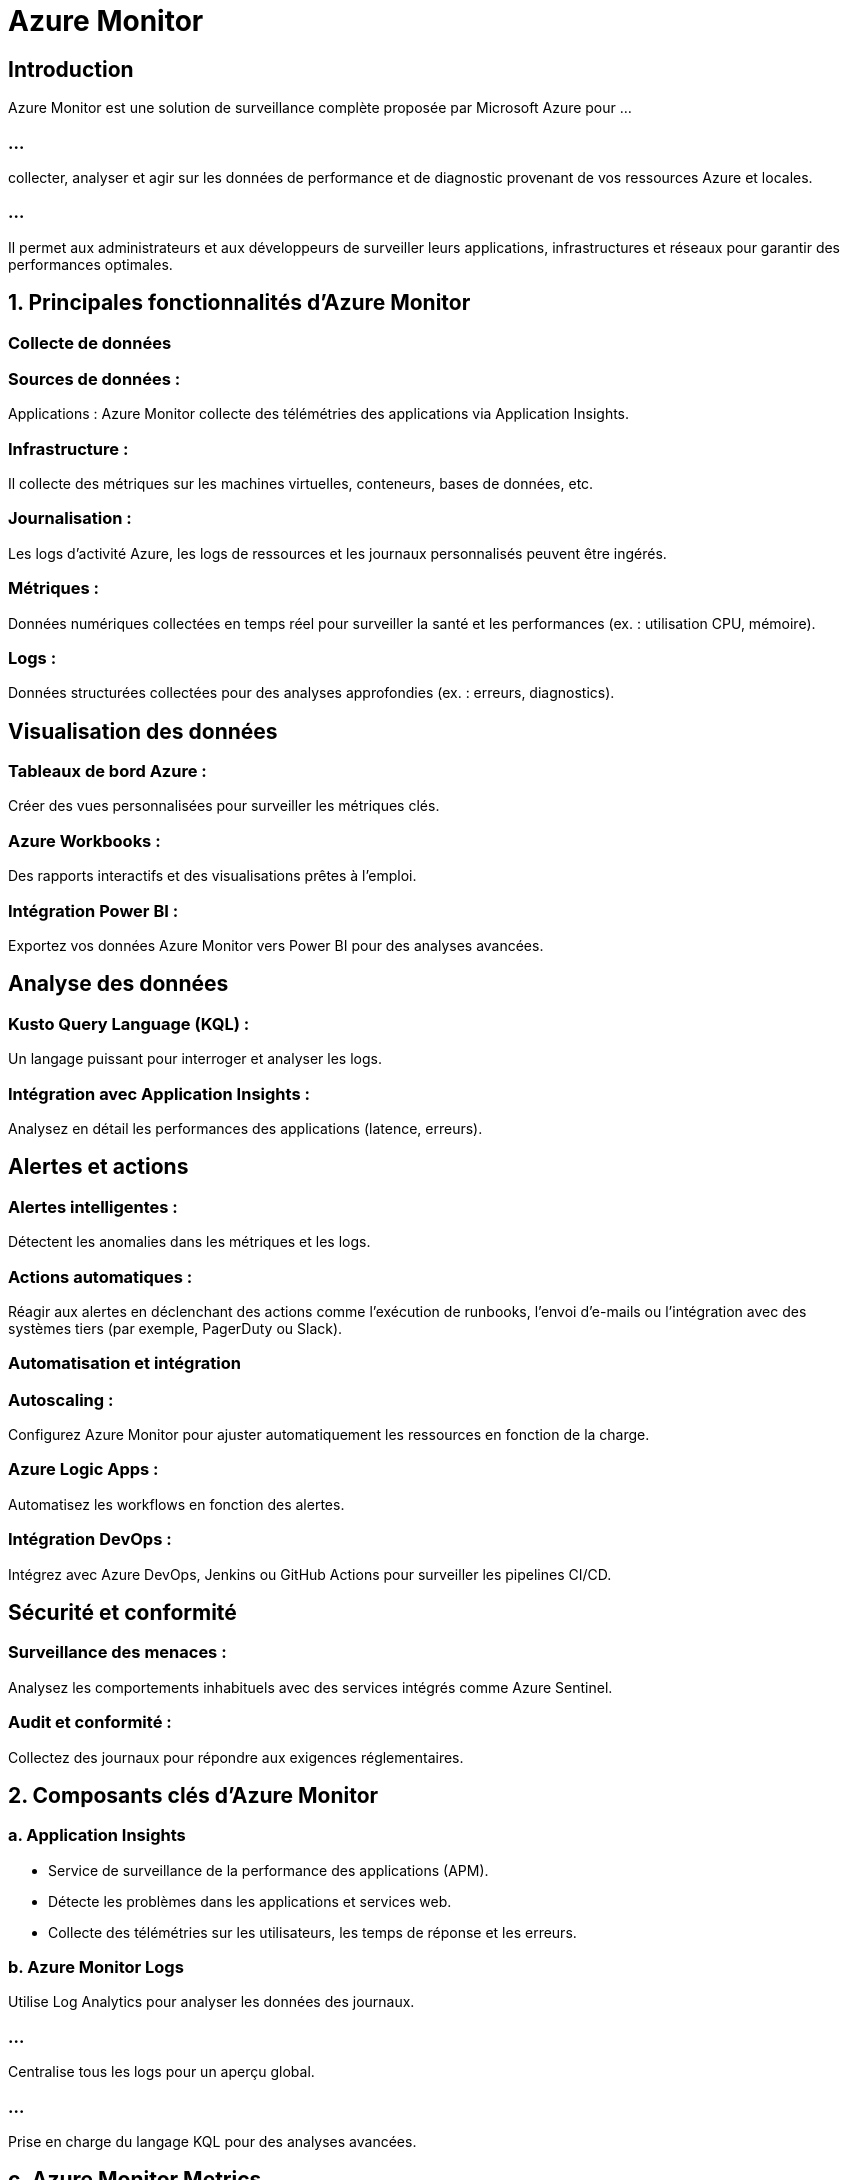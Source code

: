 = Azure Monitor 
:revealjs_theme: black


== Introduction

Azure Monitor est une solution de surveillance complète proposée par Microsoft Azure pour ...

=== ...

collecter, analyser et agir sur les données de performance et de diagnostic provenant de vos ressources Azure et locales. 

=== ...


Il permet aux administrateurs et aux développeurs de surveiller leurs applications, infrastructures et réseaux pour garantir des performances optimales.


== 1. Principales fonctionnalités d’Azure Monitor


=== Collecte de données

=== Sources de données :

Applications : Azure Monitor collecte des télémétries des applications via Application Insights.

=== Infrastructure : 

Il collecte des métriques sur les machines virtuelles, conteneurs, bases de données, etc.

=== Journalisation : 

Les logs d’activité Azure, les logs de ressources et les journaux personnalisés peuvent être ingérés.

=== Métriques : 

Données numériques collectées en temps réel pour surveiller la santé et les performances (ex. : utilisation CPU, mémoire).

=== Logs : 

Données structurées collectées pour des analyses approfondies (ex. : erreurs, diagnostics).

== Visualisation des données

=== Tableaux de bord Azure : 

Créer des vues personnalisées pour surveiller les métriques clés.

=== Azure Workbooks : 

Des rapports interactifs et des visualisations prêtes à l'emploi.

=== Intégration Power BI : 

Exportez vos données Azure Monitor vers Power BI pour des analyses avancées.

== Analyse des données

=== Kusto Query Language (KQL) : 


Un langage puissant pour interroger et analyser les logs.

=== Intégration avec Application Insights : 

Analysez en détail les performances des applications (latence, erreurs).

== Alertes et actions

=== Alertes intelligentes : 

Détectent les anomalies dans les métriques et les logs.

=== Actions automatiques : 

Réagir aux alertes en déclenchant des actions comme l’exécution de runbooks, l’envoi d’e-mails ou l’intégration avec des systèmes tiers (par exemple, PagerDuty ou Slack).


=== Automatisation et intégration

=== Autoscaling : 

Configurez Azure Monitor pour ajuster automatiquement les ressources en fonction de la charge.

=== Azure Logic Apps : 

Automatisez les workflows en fonction des alertes.

=== Intégration DevOps : 

Intégrez avec Azure DevOps, Jenkins ou GitHub Actions pour surveiller les pipelines CI/CD.

== Sécurité et conformité

=== Surveillance des menaces : 

Analysez les comportements inhabituels avec des services intégrés comme Azure Sentinel.


=== Audit et conformité : 

Collectez des journaux pour répondre aux exigences réglementaires.

== 2. Composants clés d’Azure Monitor

=== a. Application Insights

* Service de surveillance de la performance des applications (APM).
* Détecte les problèmes dans les applications et services web.
* Collecte des télémétries sur les utilisateurs, les temps de réponse et les erreurs.

=== b. Azure Monitor Logs

Utilise Log Analytics pour analyser les données des journaux.

=== ...


Centralise tous les logs pour un aperçu global.

=== ...

Prise en charge du langage KQL pour des analyses avancées.

== c. Azure Monitor Metrics


Fournit des données en quasi temps réel sur les performances des ressources.
Idéal pour surveiller les tendances et détecter les anomalies.

== d. Insights spécialisés


* VM Insights : Surveillance des machines virtuelles.
* Container Insights : Analyse des clusters Kubernetes et des conteneurs.
* Network Insights : Surveillance des performances réseau (latence, perte de paquets).

== 3. Cas d’utilisation

* Surveillance des performances applicatives

* Identifiez les goulets d'étranglement et optimisez les performances avec 

== Application Insights.

Analyse des incidents

=== ...

Utilisez les logs pour enquêter sur les erreurs et résoudre rapidement les problèmes.


=== Optimisation des coûts

Analysez l'utilisation des ressources pour éviter le surprovisionnement et réduire les coûts.

=== Surveillance de l'infrastructure hybride


Connectez les machines locales et les ressources Azure pour une surveillance unifiée.

=== ...

Automatisation des opérations

=== ...


Déclenchez automatiquement des actions correctives en réponse à des alertes.


=== 4. Avantages d’Azure Monitor

== Avantages techniques

* Surveillance unifiée pour toutes les ressources Azure.
* Détection proactive des problèmes grâce aux alertes intelligentes.
* Extensibilité grâce à l'intégration avec d'autres services Azure et tiers.


=== Avantages business

* Réduction des temps d'arrêt grâce à une détection rapide des problèmes.

=== ...

* Meilleure expérience utilisateur via la surveillance applicative.

=== ...

* Optimisation des ressources et des coûts d'infrastructure.

== 5. Tarification
Métriques : Les 100 premières séries de métriques sont gratuites.

=== Logs : Basé sur le volume de données ingérées et stockées.

Application Insights : Facturation par volume de données collectées.

== 6. Meilleures pratiques
Configurez Application Insights dès le début du développement pour surveiller les applications en continu.

=== ...
Activez les alertes pour les métriques critiques (CPU, mémoire, disponibilité).

=== ...

Intégrez Log Analytics avec un pipeline DevOps pour des retours rapides.

=== ...
Utilisez des tableaux de bord personnalisés pour une visibilité rapide sur les ressources critiques.


== 7. Limitations

Les coûts peuvent augmenter rapidement avec un grand volume de données collectées.

=== ...

Les performances de KQL dépendent de la structuration et de la quantité de données.

=== ...

Les métriques en temps réel sont limitées à une granularité d'une minute.





